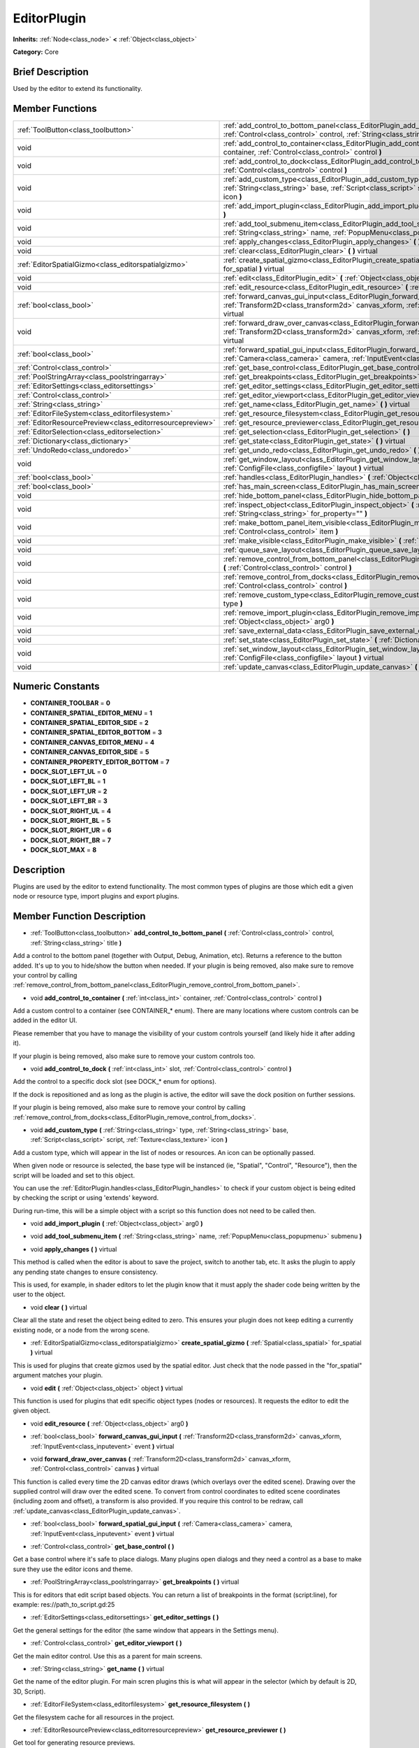 .. Generated automatically by doc/tools/makerst.py in Godot's source tree.
.. DO NOT EDIT THIS FILE, but the doc/base/classes.xml source instead.

.. _class_EditorPlugin:

EditorPlugin
============

**Inherits:** :ref:`Node<class_node>` **<** :ref:`Object<class_object>`

**Category:** Core

Brief Description
-----------------

Used by the editor to extend its functionality.

Member Functions
----------------

+------------------------------------------------------------+---------------------------------------------------------------------------------------------------------------------------------------------------------------------------------------------------------------------+
| :ref:`ToolButton<class_toolbutton>`                        | :ref:`add_control_to_bottom_panel<class_EditorPlugin_add_control_to_bottom_panel>`  **(** :ref:`Control<class_control>` control, :ref:`String<class_string>` title  **)**                                           |
+------------------------------------------------------------+---------------------------------------------------------------------------------------------------------------------------------------------------------------------------------------------------------------------+
| void                                                       | :ref:`add_control_to_container<class_EditorPlugin_add_control_to_container>`  **(** :ref:`int<class_int>` container, :ref:`Control<class_control>` control  **)**                                                   |
+------------------------------------------------------------+---------------------------------------------------------------------------------------------------------------------------------------------------------------------------------------------------------------------+
| void                                                       | :ref:`add_control_to_dock<class_EditorPlugin_add_control_to_dock>`  **(** :ref:`int<class_int>` slot, :ref:`Control<class_control>` control  **)**                                                                  |
+------------------------------------------------------------+---------------------------------------------------------------------------------------------------------------------------------------------------------------------------------------------------------------------+
| void                                                       | :ref:`add_custom_type<class_EditorPlugin_add_custom_type>`  **(** :ref:`String<class_string>` type, :ref:`String<class_string>` base, :ref:`Script<class_script>` script, :ref:`Texture<class_texture>` icon  **)** |
+------------------------------------------------------------+---------------------------------------------------------------------------------------------------------------------------------------------------------------------------------------------------------------------+
| void                                                       | :ref:`add_import_plugin<class_EditorPlugin_add_import_plugin>`  **(** :ref:`Object<class_object>` arg0  **)**                                                                                                       |
+------------------------------------------------------------+---------------------------------------------------------------------------------------------------------------------------------------------------------------------------------------------------------------------+
| void                                                       | :ref:`add_tool_submenu_item<class_EditorPlugin_add_tool_submenu_item>`  **(** :ref:`String<class_string>` name, :ref:`PopupMenu<class_popupmenu>` submenu  **)**                                                    |
+------------------------------------------------------------+---------------------------------------------------------------------------------------------------------------------------------------------------------------------------------------------------------------------+
| void                                                       | :ref:`apply_changes<class_EditorPlugin_apply_changes>`  **(** **)** virtual                                                                                                                                         |
+------------------------------------------------------------+---------------------------------------------------------------------------------------------------------------------------------------------------------------------------------------------------------------------+
| void                                                       | :ref:`clear<class_EditorPlugin_clear>`  **(** **)** virtual                                                                                                                                                         |
+------------------------------------------------------------+---------------------------------------------------------------------------------------------------------------------------------------------------------------------------------------------------------------------+
| :ref:`EditorSpatialGizmo<class_editorspatialgizmo>`        | :ref:`create_spatial_gizmo<class_EditorPlugin_create_spatial_gizmo>`  **(** :ref:`Spatial<class_spatial>` for_spatial  **)** virtual                                                                                |
+------------------------------------------------------------+---------------------------------------------------------------------------------------------------------------------------------------------------------------------------------------------------------------------+
| void                                                       | :ref:`edit<class_EditorPlugin_edit>`  **(** :ref:`Object<class_object>` object  **)** virtual                                                                                                                       |
+------------------------------------------------------------+---------------------------------------------------------------------------------------------------------------------------------------------------------------------------------------------------------------------+
| void                                                       | :ref:`edit_resource<class_EditorPlugin_edit_resource>`  **(** :ref:`Object<class_object>` arg0  **)**                                                                                                               |
+------------------------------------------------------------+---------------------------------------------------------------------------------------------------------------------------------------------------------------------------------------------------------------------+
| :ref:`bool<class_bool>`                                    | :ref:`forward_canvas_gui_input<class_EditorPlugin_forward_canvas_gui_input>`  **(** :ref:`Transform2D<class_transform2d>` canvas_xform, :ref:`InputEvent<class_inputevent>` event  **)** virtual                    |
+------------------------------------------------------------+---------------------------------------------------------------------------------------------------------------------------------------------------------------------------------------------------------------------+
| void                                                       | :ref:`forward_draw_over_canvas<class_EditorPlugin_forward_draw_over_canvas>`  **(** :ref:`Transform2D<class_transform2d>` canvas_xform, :ref:`Control<class_control>` canvas  **)** virtual                         |
+------------------------------------------------------------+---------------------------------------------------------------------------------------------------------------------------------------------------------------------------------------------------------------------+
| :ref:`bool<class_bool>`                                    | :ref:`forward_spatial_gui_input<class_EditorPlugin_forward_spatial_gui_input>`  **(** :ref:`Camera<class_camera>` camera, :ref:`InputEvent<class_inputevent>` event  **)** virtual                                  |
+------------------------------------------------------------+---------------------------------------------------------------------------------------------------------------------------------------------------------------------------------------------------------------------+
| :ref:`Control<class_control>`                              | :ref:`get_base_control<class_EditorPlugin_get_base_control>`  **(** **)**                                                                                                                                           |
+------------------------------------------------------------+---------------------------------------------------------------------------------------------------------------------------------------------------------------------------------------------------------------------+
| :ref:`PoolStringArray<class_poolstringarray>`              | :ref:`get_breakpoints<class_EditorPlugin_get_breakpoints>`  **(** **)** virtual                                                                                                                                     |
+------------------------------------------------------------+---------------------------------------------------------------------------------------------------------------------------------------------------------------------------------------------------------------------+
| :ref:`EditorSettings<class_editorsettings>`                | :ref:`get_editor_settings<class_EditorPlugin_get_editor_settings>`  **(** **)**                                                                                                                                     |
+------------------------------------------------------------+---------------------------------------------------------------------------------------------------------------------------------------------------------------------------------------------------------------------+
| :ref:`Control<class_control>`                              | :ref:`get_editor_viewport<class_EditorPlugin_get_editor_viewport>`  **(** **)**                                                                                                                                     |
+------------------------------------------------------------+---------------------------------------------------------------------------------------------------------------------------------------------------------------------------------------------------------------------+
| :ref:`String<class_string>`                                | :ref:`get_name<class_EditorPlugin_get_name>`  **(** **)** virtual                                                                                                                                                   |
+------------------------------------------------------------+---------------------------------------------------------------------------------------------------------------------------------------------------------------------------------------------------------------------+
| :ref:`EditorFileSystem<class_editorfilesystem>`            | :ref:`get_resource_filesystem<class_EditorPlugin_get_resource_filesystem>`  **(** **)**                                                                                                                             |
+------------------------------------------------------------+---------------------------------------------------------------------------------------------------------------------------------------------------------------------------------------------------------------------+
| :ref:`EditorResourcePreview<class_editorresourcepreview>`  | :ref:`get_resource_previewer<class_EditorPlugin_get_resource_previewer>`  **(** **)**                                                                                                                               |
+------------------------------------------------------------+---------------------------------------------------------------------------------------------------------------------------------------------------------------------------------------------------------------------+
| :ref:`EditorSelection<class_editorselection>`              | :ref:`get_selection<class_EditorPlugin_get_selection>`  **(** **)**                                                                                                                                                 |
+------------------------------------------------------------+---------------------------------------------------------------------------------------------------------------------------------------------------------------------------------------------------------------------+
| :ref:`Dictionary<class_dictionary>`                        | :ref:`get_state<class_EditorPlugin_get_state>`  **(** **)** virtual                                                                                                                                                 |
+------------------------------------------------------------+---------------------------------------------------------------------------------------------------------------------------------------------------------------------------------------------------------------------+
| :ref:`UndoRedo<class_undoredo>`                            | :ref:`get_undo_redo<class_EditorPlugin_get_undo_redo>`  **(** **)**                                                                                                                                                 |
+------------------------------------------------------------+---------------------------------------------------------------------------------------------------------------------------------------------------------------------------------------------------------------------+
| void                                                       | :ref:`get_window_layout<class_EditorPlugin_get_window_layout>`  **(** :ref:`ConfigFile<class_configfile>` layout  **)** virtual                                                                                     |
+------------------------------------------------------------+---------------------------------------------------------------------------------------------------------------------------------------------------------------------------------------------------------------------+
| :ref:`bool<class_bool>`                                    | :ref:`handles<class_EditorPlugin_handles>`  **(** :ref:`Object<class_object>` object  **)** virtual                                                                                                                 |
+------------------------------------------------------------+---------------------------------------------------------------------------------------------------------------------------------------------------------------------------------------------------------------------+
| :ref:`bool<class_bool>`                                    | :ref:`has_main_screen<class_EditorPlugin_has_main_screen>`  **(** **)** virtual                                                                                                                                     |
+------------------------------------------------------------+---------------------------------------------------------------------------------------------------------------------------------------------------------------------------------------------------------------------+
| void                                                       | :ref:`hide_bottom_panel<class_EditorPlugin_hide_bottom_panel>`  **(** **)**                                                                                                                                         |
+------------------------------------------------------------+---------------------------------------------------------------------------------------------------------------------------------------------------------------------------------------------------------------------+
| void                                                       | :ref:`inspect_object<class_EditorPlugin_inspect_object>`  **(** :ref:`Object<class_object>` object, :ref:`String<class_string>` for_property=""  **)**                                                              |
+------------------------------------------------------------+---------------------------------------------------------------------------------------------------------------------------------------------------------------------------------------------------------------------+
| void                                                       | :ref:`make_bottom_panel_item_visible<class_EditorPlugin_make_bottom_panel_item_visible>`  **(** :ref:`Control<class_control>` item  **)**                                                                           |
+------------------------------------------------------------+---------------------------------------------------------------------------------------------------------------------------------------------------------------------------------------------------------------------+
| void                                                       | :ref:`make_visible<class_EditorPlugin_make_visible>`  **(** :ref:`bool<class_bool>` visible  **)** virtual                                                                                                          |
+------------------------------------------------------------+---------------------------------------------------------------------------------------------------------------------------------------------------------------------------------------------------------------------+
| void                                                       | :ref:`queue_save_layout<class_EditorPlugin_queue_save_layout>`  **(** **)** const                                                                                                                                   |
+------------------------------------------------------------+---------------------------------------------------------------------------------------------------------------------------------------------------------------------------------------------------------------------+
| void                                                       | :ref:`remove_control_from_bottom_panel<class_EditorPlugin_remove_control_from_bottom_panel>`  **(** :ref:`Control<class_control>` control  **)**                                                                    |
+------------------------------------------------------------+---------------------------------------------------------------------------------------------------------------------------------------------------------------------------------------------------------------------+
| void                                                       | :ref:`remove_control_from_docks<class_EditorPlugin_remove_control_from_docks>`  **(** :ref:`Control<class_control>` control  **)**                                                                                  |
+------------------------------------------------------------+---------------------------------------------------------------------------------------------------------------------------------------------------------------------------------------------------------------------+
| void                                                       | :ref:`remove_custom_type<class_EditorPlugin_remove_custom_type>`  **(** :ref:`String<class_string>` type  **)**                                                                                                     |
+------------------------------------------------------------+---------------------------------------------------------------------------------------------------------------------------------------------------------------------------------------------------------------------+
| void                                                       | :ref:`remove_import_plugin<class_EditorPlugin_remove_import_plugin>`  **(** :ref:`Object<class_object>` arg0  **)**                                                                                                 |
+------------------------------------------------------------+---------------------------------------------------------------------------------------------------------------------------------------------------------------------------------------------------------------------+
| void                                                       | :ref:`save_external_data<class_EditorPlugin_save_external_data>`  **(** **)** virtual                                                                                                                               |
+------------------------------------------------------------+---------------------------------------------------------------------------------------------------------------------------------------------------------------------------------------------------------------------+
| void                                                       | :ref:`set_state<class_EditorPlugin_set_state>`  **(** :ref:`Dictionary<class_dictionary>` state  **)** virtual                                                                                                      |
+------------------------------------------------------------+---------------------------------------------------------------------------------------------------------------------------------------------------------------------------------------------------------------------+
| void                                                       | :ref:`set_window_layout<class_EditorPlugin_set_window_layout>`  **(** :ref:`ConfigFile<class_configfile>` layout  **)** virtual                                                                                     |
+------------------------------------------------------------+---------------------------------------------------------------------------------------------------------------------------------------------------------------------------------------------------------------------+
| void                                                       | :ref:`update_canvas<class_EditorPlugin_update_canvas>`  **(** **)**                                                                                                                                                 |
+------------------------------------------------------------+---------------------------------------------------------------------------------------------------------------------------------------------------------------------------------------------------------------------+

Numeric Constants
-----------------

- **CONTAINER_TOOLBAR** = **0**
- **CONTAINER_SPATIAL_EDITOR_MENU** = **1**
- **CONTAINER_SPATIAL_EDITOR_SIDE** = **2**
- **CONTAINER_SPATIAL_EDITOR_BOTTOM** = **3**
- **CONTAINER_CANVAS_EDITOR_MENU** = **4**
- **CONTAINER_CANVAS_EDITOR_SIDE** = **5**
- **CONTAINER_PROPERTY_EDITOR_BOTTOM** = **7**
- **DOCK_SLOT_LEFT_UL** = **0**
- **DOCK_SLOT_LEFT_BL** = **1**
- **DOCK_SLOT_LEFT_UR** = **2**
- **DOCK_SLOT_LEFT_BR** = **3**
- **DOCK_SLOT_RIGHT_UL** = **4**
- **DOCK_SLOT_RIGHT_BL** = **5**
- **DOCK_SLOT_RIGHT_UR** = **6**
- **DOCK_SLOT_RIGHT_BR** = **7**
- **DOCK_SLOT_MAX** = **8**

Description
-----------

Plugins are used by the editor to extend functionality. The most common types of plugins are those which edit a given node or resource type, import plugins and export plugins.

Member Function Description
---------------------------

.. _class_EditorPlugin_add_control_to_bottom_panel:

- :ref:`ToolButton<class_toolbutton>`  **add_control_to_bottom_panel**  **(** :ref:`Control<class_control>` control, :ref:`String<class_string>` title  **)**

Add a control to the bottom panel (together with Output, Debug, Animation, etc). Returns a reference to the button added. It's up to you to hide/show the button when needed. If your plugin is being removed, also make sure to remove your control by calling :ref:`remove_control_from_bottom_panel<class_EditorPlugin_remove_control_from_bottom_panel>`.

.. _class_EditorPlugin_add_control_to_container:

- void  **add_control_to_container**  **(** :ref:`int<class_int>` container, :ref:`Control<class_control>` control  **)**

Add a custom control to a container (see CONTAINER\_\* enum). There are many locations where custom controls can be added in the editor UI.

Please remember that you have to manage the visibility of your custom controls yourself (and likely hide it after adding it).

If your plugin is being removed, also make sure to remove your custom controls too.

.. _class_EditorPlugin_add_control_to_dock:

- void  **add_control_to_dock**  **(** :ref:`int<class_int>` slot, :ref:`Control<class_control>` control  **)**

Add the control to a specific dock slot (see DOCK\_\* enum for options).

If the dock is repositioned and as long as the plugin is active, the editor will save the dock position on further sessions.

If your plugin is being removed, also make sure to remove your control by calling :ref:`remove_control_from_docks<class_EditorPlugin_remove_control_from_docks>`.

.. _class_EditorPlugin_add_custom_type:

- void  **add_custom_type**  **(** :ref:`String<class_string>` type, :ref:`String<class_string>` base, :ref:`Script<class_script>` script, :ref:`Texture<class_texture>` icon  **)**

Add a custom type, which will appear in the list of nodes or resources. An icon can be optionally passed.

When given node or resource is selected, the base type will be instanced (ie, "Spatial", "Control", "Resource"), then the script will be loaded and set to this object.

You can use the :ref:`EditorPlugin.handles<class_EditorPlugin_handles>` to check if your custom object is being edited by checking the script or using 'extends' keyword.

During run-time, this will be a simple object with a script so this function does not need to be called then.

.. _class_EditorPlugin_add_import_plugin:

- void  **add_import_plugin**  **(** :ref:`Object<class_object>` arg0  **)**

.. _class_EditorPlugin_add_tool_submenu_item:

- void  **add_tool_submenu_item**  **(** :ref:`String<class_string>` name, :ref:`PopupMenu<class_popupmenu>` submenu  **)**

.. _class_EditorPlugin_apply_changes:

- void  **apply_changes**  **(** **)** virtual

This method is called when the editor is about to save the project, switch to another tab, etc. It asks the plugin to apply any pending state changes to ensure consistency.

This is used, for example, in shader editors to let the plugin know that it must apply the shader code being written by the user to the object.

.. _class_EditorPlugin_clear:

- void  **clear**  **(** **)** virtual

Clear all the state and reset the object being edited to zero. This ensures your plugin does not keep editing a currently existing node, or a node from the wrong scene.

.. _class_EditorPlugin_create_spatial_gizmo:

- :ref:`EditorSpatialGizmo<class_editorspatialgizmo>`  **create_spatial_gizmo**  **(** :ref:`Spatial<class_spatial>` for_spatial  **)** virtual

This is used for plugins that create gizmos used by the spatial editor. Just check that the node passed in the "for_spatial" argument matches your plugin.

.. _class_EditorPlugin_edit:

- void  **edit**  **(** :ref:`Object<class_object>` object  **)** virtual

This function is used for plugins that edit specific object types (nodes or resources). It requests the editor to edit the given object.

.. _class_EditorPlugin_edit_resource:

- void  **edit_resource**  **(** :ref:`Object<class_object>` arg0  **)**

.. _class_EditorPlugin_forward_canvas_gui_input:

- :ref:`bool<class_bool>`  **forward_canvas_gui_input**  **(** :ref:`Transform2D<class_transform2d>` canvas_xform, :ref:`InputEvent<class_inputevent>` event  **)** virtual

.. _class_EditorPlugin_forward_draw_over_canvas:

- void  **forward_draw_over_canvas**  **(** :ref:`Transform2D<class_transform2d>` canvas_xform, :ref:`Control<class_control>` canvas  **)** virtual

This function is called every time the 2D canvas editor draws (which overlays over the edited scene). Drawing over the supplied control will draw over the edited scene. To convert from control coordinates to edited scene coordinates (including zoom and offset), a transform is also provided. If you require this control to be redraw, call :ref:`update_canvas<class_EditorPlugin_update_canvas>`.

.. _class_EditorPlugin_forward_spatial_gui_input:

- :ref:`bool<class_bool>`  **forward_spatial_gui_input**  **(** :ref:`Camera<class_camera>` camera, :ref:`InputEvent<class_inputevent>` event  **)** virtual

.. _class_EditorPlugin_get_base_control:

- :ref:`Control<class_control>`  **get_base_control**  **(** **)**

Get a base control where it's safe to place dialogs. Many plugins open dialogs and they need a control as a base to make sure they use the editor icons and theme.

.. _class_EditorPlugin_get_breakpoints:

- :ref:`PoolStringArray<class_poolstringarray>`  **get_breakpoints**  **(** **)** virtual

This is for editors that edit script based objects. You can return a list of breakpoints in the format (script:line), for example: res://path_to_script.gd:25

.. _class_EditorPlugin_get_editor_settings:

- :ref:`EditorSettings<class_editorsettings>`  **get_editor_settings**  **(** **)**

Get the general settings for the editor (the same window that appears in the Settings menu).

.. _class_EditorPlugin_get_editor_viewport:

- :ref:`Control<class_control>`  **get_editor_viewport**  **(** **)**

Get the main editor control. Use this as a parent for main screens.

.. _class_EditorPlugin_get_name:

- :ref:`String<class_string>`  **get_name**  **(** **)** virtual

Get the name of the editor plugin. For main scren plugins this is what will appear in the selector (which by default is 2D, 3D, Script).

.. _class_EditorPlugin_get_resource_filesystem:

- :ref:`EditorFileSystem<class_editorfilesystem>`  **get_resource_filesystem**  **(** **)**

Get the filesystem cache for all resources in the project.

.. _class_EditorPlugin_get_resource_previewer:

- :ref:`EditorResourcePreview<class_editorresourcepreview>`  **get_resource_previewer**  **(** **)**

Get tool for generating resource previews.

.. _class_EditorPlugin_get_selection:

- :ref:`EditorSelection<class_editorselection>`  **get_selection**  **(** **)**

Get the object that handles the selection of nodes in the Scene Tree editor.

.. _class_EditorPlugin_get_state:

- :ref:`Dictionary<class_dictionary>`  **get_state**  **(** **)** virtual

Get the state of your plugin editor. This is used when saving the scene (so state is kept when opening it again) and for switching tabs (so state can be restored when the tab returns).

.. _class_EditorPlugin_get_undo_redo:

- :ref:`UndoRedo<class_undoredo>`  **get_undo_redo**  **(** **)**

Get the undo/redo object. Most actions in the editor can be undoable, so use this object to make sure this happens when it's worth it.

.. _class_EditorPlugin_get_window_layout:

- void  **get_window_layout**  **(** :ref:`ConfigFile<class_configfile>` layout  **)** virtual

Get the GUI layout of the plugin. This is used to save the project's editor layout when the :ref:`EditorPlugin.queue_save_layout<class_EditorPlugin_queue_save_layout>` is called or the editor layout was changed(For example changing the position of a dock).

.. _class_EditorPlugin_handles:

- :ref:`bool<class_bool>`  **handles**  **(** :ref:`Object<class_object>` object  **)** virtual

Implement this function if your plugin edits a specific type of object (Resource or Node). If you return true, then you will get the functions :ref:`EditorPlugin.edit<class_EditorPlugin_edit>` and :ref:`EditorPlugin.make_visible<class_EditorPlugin_make_visible>` called when the editor requests them.

.. _class_EditorPlugin_has_main_screen:

- :ref:`bool<class_bool>`  **has_main_screen**  **(** **)** virtual

Return true if this is a main screen editor plugin (it goes in the main screen selector together with 2D, 3D, Script).

.. _class_EditorPlugin_hide_bottom_panel:

- void  **hide_bottom_panel**  **(** **)**

.. _class_EditorPlugin_inspect_object:

- void  **inspect_object**  **(** :ref:`Object<class_object>` object, :ref:`String<class_string>` for_property=""  **)**

Inspect an object in the inspector.

.. _class_EditorPlugin_make_bottom_panel_item_visible:

- void  **make_bottom_panel_item_visible**  **(** :ref:`Control<class_control>` item  **)**

.. _class_EditorPlugin_make_visible:

- void  **make_visible**  **(** :ref:`bool<class_bool>` visible  **)** virtual

This function will be called when the editor is requested to become visible. It is used for plugins that edit a specific object type.

Remember that you have to manage the visibility of all your editor controls manually.

.. _class_EditorPlugin_queue_save_layout:

- void  **queue_save_layout**  **(** **)** const

Queue save the project's editor layout.

.. _class_EditorPlugin_remove_control_from_bottom_panel:

- void  **remove_control_from_bottom_panel**  **(** :ref:`Control<class_control>` control  **)**

Remove the control from the bottom panel. Don't forget to call this if you added one, so the editor can remove it cleanly.

.. _class_EditorPlugin_remove_control_from_docks:

- void  **remove_control_from_docks**  **(** :ref:`Control<class_control>` control  **)**

Remove the control from the dock. Don't forget to call this if you added one, so the editor can save the layout and remove it cleanly.

.. _class_EditorPlugin_remove_custom_type:

- void  **remove_custom_type**  **(** :ref:`String<class_string>` type  **)**

Remove a custom type added by :ref:`EditorPlugin.add_custom_type<class_EditorPlugin_add_custom_type>`

.. _class_EditorPlugin_remove_import_plugin:

- void  **remove_import_plugin**  **(** :ref:`Object<class_object>` arg0  **)**

.. _class_EditorPlugin_save_external_data:

- void  **save_external_data**  **(** **)** virtual

This method is called after the editor saves the project or when it's closed. It asks the plugin to save edited external scenes/resources.

.. _class_EditorPlugin_set_state:

- void  **set_state**  **(** :ref:`Dictionary<class_dictionary>` state  **)** virtual

Restore the state saved by :ref:`EditorPlugin.get_state<class_EditorPlugin_get_state>`.

.. _class_EditorPlugin_set_window_layout:

- void  **set_window_layout**  **(** :ref:`ConfigFile<class_configfile>` layout  **)** virtual

Restore the plugin GUI layout saved by :ref:`EditorPlugin.get_window_layout<class_EditorPlugin_get_window_layout>`.

.. _class_EditorPlugin_update_canvas:

- void  **update_canvas**  **(** **)**

Updates the control used to draw the edited scene over the 2D canvas. This is used together with :ref:`forward_canvas_input_event<class_EditorPlugin_forward_canvas_input_event>`.


